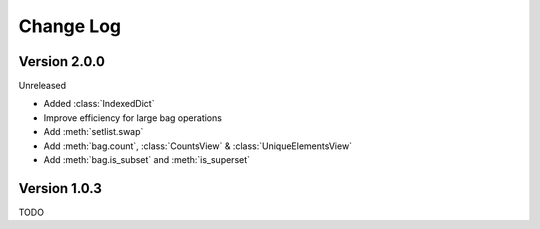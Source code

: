 .. py:currentmodule:: collections_extended

Change Log
==========

Version 2.0.0
-------------

Unreleased

* Added :class:`IndexedDict`
* Improve efficiency for large bag operations
* Add :meth:`setlist.swap`
* Add :meth:`bag.count`, :class:`CountsView` & :class:`UniqueElementsView`
* Add :meth:`bag.is_subset` and :meth:`is_superset`

Version 1.0.3
-------------

TODO

